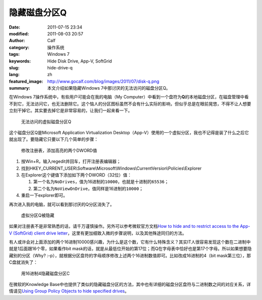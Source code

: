 隐藏磁盘分区Q
#############
:date: 2011-07-15 23:34
:modified: 2011-08-03 20:57
:author: Calf
:category: 操作系统
:tags: Windows 7
:keywords: Hide Disk Drive, App-V, SoftGrid
:slug: hide-drive-q
:lang: zh
:featured_image: http://www.gocalf.com/blog/images/2011/07/disk-q.png
:summary: 本文介绍如果隐藏Windows 7中那讨厌的无法访问的磁盘分区Q。

在Windows 7操作系统中，有些用户可能会在我的电脑（My
Computer）中看到一个盘符为\ **Q**\ 的本地磁盘分区，在磁盘管理中看不到它，无法访问它，也无法删除它。这个恼人的分区图标虽然不会有什么实际的影响，但似乎总是在眼前晃悠，不得不让人想要立刻干掉它。其实要去掉它是非常容易的，让我们一起来看一下。

.. more

.. figure:: {filename}/images/2011/07/disk-q-unaccess.png
    :alt: disk-q-unaccess

    无法访问的虚拟磁盘分区Q

这个磁盘分区Q是Microsoft Application Virtualization
Desktop（App-V）使用的一个虚拟分区，我也不记得是装了什么之后它就出现了。要隐藏它只要以下几个简单的步骤：

.. figure:: {filename}/images/2011/07/disk-q-registry.png
    :alt: disk-q-registry

    修改注册表，添加高亮的两个DWORD值

#. 按Win+R，输入regedit并回车，打开注册表编辑器；
#. 找到HKEY\_CURRENT\_USER\\Software\\Microsoft\\Windows\\CurrentVersion\\Policies\\Explorer
#. 在Explorer这个键值下添加如下两个DWORD（32位）值：

   #. 第一个名为\ ``NoDrives``\ ，值为16进制的\ ``10000``\ ，也就是十进制的\ ``65536``\ ；
   #. 第二个名为\ ``NoViewOnDrive``\ ，值同样是16进制的\ ``10000``\ ；

#. 重启一下explorer即可。

再次进入我的电脑，就可以看到那讨厌的Q分区消失了。

.. figure:: {filename}/images/2011/07/disk-q-hidden.png
    :alt: disk-q-hidden

    虚拟分区Q被隐藏

如果对注册表不是非常熟悉的话，请千万谨慎操作。另外可以参考微软官方文档\ `How to hide and to restrict access to the App-V (SoftGrid) client drive letter`_\ ，这里有更加细致入微的步骤说明，以及其他殊途同归的方法。

有人或许会对上面添加的两个16进制10000感兴趣，为什么是这个数，它有什么特殊含义？其实IT人很容易发现这个数在二进制中就是1后面跟16个零，如果看作bit
mask的话，就是从最低位开始的第17位；而Q在字母表中恰好也是第17个字母。所以如果想要隐藏别的分区（Why?
:-p），就根据分区盘符的字母顺序修改上述两个16进制数值即可。比如改成16进制的4（bit
mask第三位），那C盘就消失了：

.. figure:: {filename}/images/2011/07/disk-c-hidden.png
    :alt: disk-c-hidden

    用16进制4隐藏磁盘分区C

在微软的Knowledge
Base中也提供了类似的隐藏磁盘分区的方法，其中也有详细的磁盘分区盘符与二进制数之间的对应关系，详情请见\ `Using Group Policy Objects to hide specified drives`_\ 。

.. _How to hide and to restrict access to the App-V (SoftGrid) client drive letter: http://support.microsoft.com/kb/931626/en-us
.. _Using Group Policy Objects to hide specified drives: http://support.microsoft.com/kb/231289

